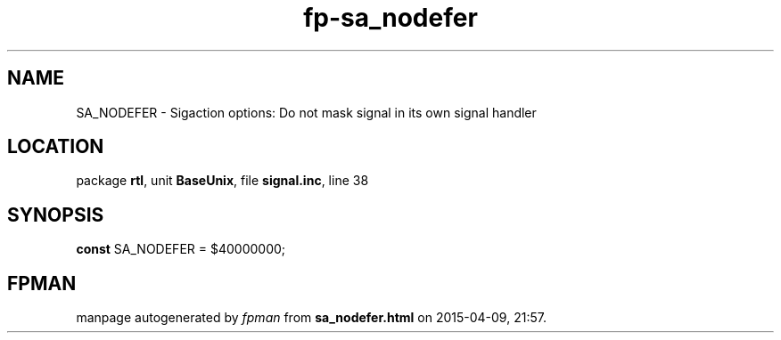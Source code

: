 .\" file autogenerated by fpman
.TH "fp-sa_nodefer" 3 "2014-03-14" "fpman" "Free Pascal Programmer's Manual"
.SH NAME
SA_NODEFER - Sigaction options: Do not mask signal in its own signal handler
.SH LOCATION
package \fBrtl\fR, unit \fBBaseUnix\fR, file \fBsignal.inc\fR, line 38
.SH SYNOPSIS
\fBconst\fR SA_NODEFER = $40000000;

.SH FPMAN
manpage autogenerated by \fIfpman\fR from \fBsa_nodefer.html\fR on 2015-04-09, 21:57.

